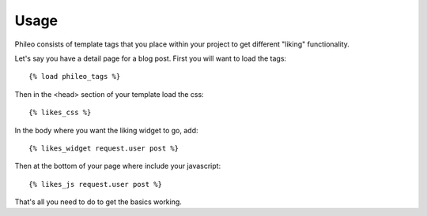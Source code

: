 .. _usage:

Usage
=====

Phileo consists of template tags that you place within your project
to get different "liking" functionality.

Let's say you have a detail page for a blog post. First you will want
to load the tags::

    {% load phileo_tags %}


Then in the <head> section of your template load the css::

    {% likes_css %}


In the body where you want the liking widget to go, add::

    {% likes_widget request.user post %}


Then at the bottom of your page where include your javascript::

    {% likes_js request.user post %}


That's all you need to do to get the basics working.